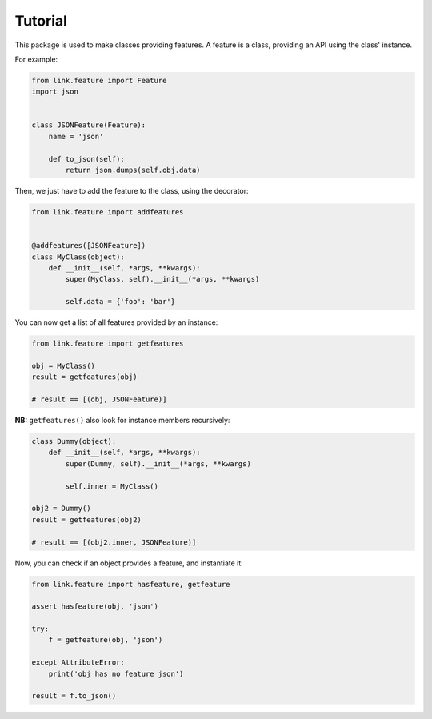 Tutorial
--------

This package is used to make classes providing features.
A feature is a class, providing an API using the class' instance.

For example:

.. code-block:: python

   from link.feature import Feature
   import json


   class JSONFeature(Feature):
       name = 'json'

       def to_json(self):
           return json.dumps(self.obj.data)

Then, we just have to add the feature to the class, using the decorator:

.. code-block:: python

   from link.feature import addfeatures


   @addfeatures([JSONFeature])
   class MyClass(object):
       def __init__(self, *args, **kwargs):
           super(MyClass, self).__init__(*args, **kwargs)

           self.data = {'foo': 'bar'}

You can now get a list of all features provided by an instance:

.. code-block:: python

   from link.feature import getfeatures

   obj = MyClass()
   result = getfeatures(obj)

   # result == [(obj, JSONFeature)]

**NB:** ``getfeatures()`` also look for instance members recursively:

.. code-block:: python

   class Dummy(object):
       def __init__(self, *args, **kwargs):
           super(Dummy, self).__init__(*args, **kwargs)

           self.inner = MyClass()

   obj2 = Dummy()
   result = getfeatures(obj2)

   # result == [(obj2.inner, JSONFeature)]

Now, you can check if an object provides a feature, and instantiate it:

.. code-block:: python

   from link.feature import hasfeature, getfeature

   assert hasfeature(obj, 'json')

   try:
       f = getfeature(obj, 'json')

   except AttributeError:
       print('obj has no feature json')

   result = f.to_json()
